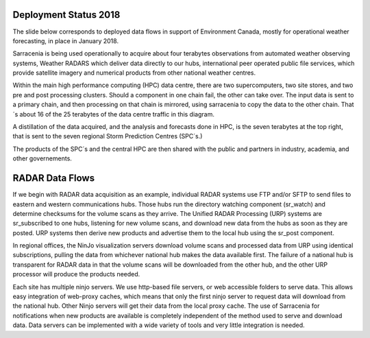 
Deployment Status 2018
----------------------

The slide below corresponds to deployed data flows in support of Environment Canada, mostly
for operational weather forecasting, in place in January 2018.

.. image:: E-services_data-volume_pas.png

Sarracenia is being used operationally to acquire about four terabytes observations from automated weather 
observing systems, Weather RADARS which deliver data directly to our hubs, international peer operated public 
file services, which provide satellite imagery and numerical products from other national weather centres.

Within the main high performance computing (HPC) data centre, there are two supercomputers, two site stores, 
and two pre and post processing clusters. Should a component in one chain fail, the other can take over. The input
data is sent to a primary chain, and then processing on that chain is mirrored, using sarracenia to copy
the data to the other chain. That´s about 16 of the 25 terabytes of the data centre traffic in this diagram.

A distillation of the data acquired, and the analysis and forecasts done in HPC, is the seven terabytes
at the top right, that is sent to the seven regional Storm Prediction Centres (SPC´s.)

The products of the SPC´s and the central HPC are then shared with the public and partners in industry, academia,
and other governements.


RADAR Data Flows
----------------

If we begin with RADAR data acquisition as an example, individual RADAR systems use FTP and/or SFTP to send files
to eastern and western communications hubs. Those hubs run the directory watching component (sr_watch) and
determine checksums for the volume scans as they arrive. The Unified RADAR Processing (URP) systems are sr_subscribed
to one hubs, listening for new volume scans, and download new data from the hubs as soon as they are posted.
URP systems then derive new products and advertise them to the local hub using the sr_post component.

In regional offices, the NinJo visualization servers download volume scans and processed data from URP 
using identical subscriptions, pulling the data from whichever national hub makes the data available first.
The failure of a national hub is transparent for RADAR data in that the volume scans will be downloaded
from the other hub, and the other URP processor will produce the products needed.

.. image:: RADAR_DI_LogicFlow_Current.gif 
    :scale: 25%

Each site has multiple ninjo servers. We use http-based file servers, or web accessible folders to serve data. 
This allows easy integration of web-proxy caches, which means that only the first ninjo server to request data 
will download from the national hub. Other Ninjo servers will get their data from the local proxy cache.
The use of Sarracenia for notifications when new products are available is completely independent of the 
method used to serve and download data. Data servers can be implemented with a wide variety of tools
and very little integration is needed.  



